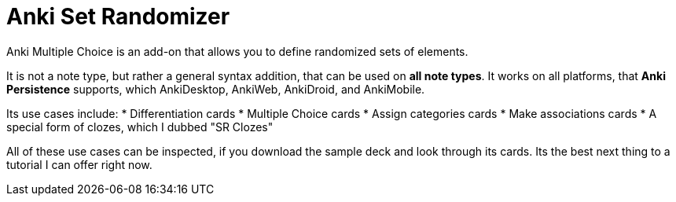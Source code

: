 = Anki Set Randomizer

Anki Multiple Choice is an add-on that allows you
to define randomized sets of elements.

It is not a note type, but rather a general syntax addition, that
can be used on *all note types*. It works on all platforms, that
*Anki Persistence* supports, which AnkiDesktop, AnkiWeb, AnkiDroid, and
AnkiMobile.

Its use cases include:
* Differentiation cards
* Multiple Choice cards
* Assign categories cards
* Make associations cards
* A special form of clozes, which I dubbed "SR Clozes"

All of these use cases can be inspected, if you download the sample deck and
look through its cards. Its the best next thing to a tutorial I can offer right
now.
